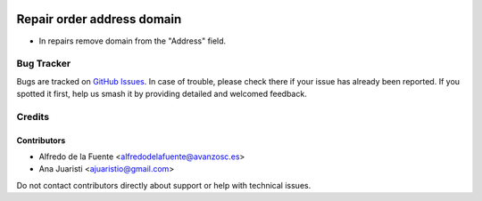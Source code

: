 .. image:: https://img.shields.io/badge/licence-AGPL--3-blue.svg
   :target: http://www.gnu.org/licenses/agpl-3.0-standalone.html
   :alt: License: AGPL-3

===========================
Repair order address domain
===========================

* In repairs remove domain from the "Address" field.

Bug Tracker
===========

Bugs are tracked on `GitHub Issues
<https://github.com/avanzosc/mrp-repair-addons/issues>`_. In case of trouble,
please check there if your issue has already been reported. If you spotted it
first, help us smash it by providing detailed and welcomed feedback.

Credits
=======

Contributors
------------
* Alfredo de la Fuente <alfredodelafuente@avanzosc.es>
* Ana Juaristi <ajuaristio@gmail.com>

Do not contact contributors directly about support or help with technical issues.
